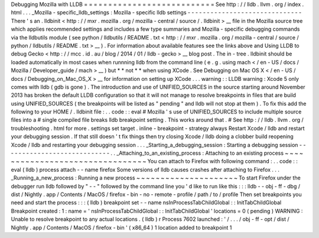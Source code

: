 Debugging
Mozilla
with
LLDB
=
=
=
=
=
=
=
=
=
=
=
=
=
=
=
=
=
=
=
=
=
=
=
=
=
=
=
See
http
:
/
/
lldb
.
llvm
.
org
/
index
.
html
.
.
.
_Mozilla
-
specific_lldb_settings
:
Mozilla
-
specific
lldb
settings
-
-
-
-
-
-
-
-
-
-
-
-
-
-
-
-
-
-
-
-
-
-
-
-
-
-
-
-
-
-
There
'
s
an
.
lldbinit
<
http
:
/
/
mxr
.
mozilla
.
org
/
mozilla
-
central
/
source
/
.
lldbinit
>
__
file
in
the
Mozilla
source
tree
which
applies
recommended
settings
and
includes
a
few
type
summaries
and
Mozilla
-
specific
debugging
commands
via
the
lldbutils
module
(
see
python
/
lldbutils
/
README
.
txt
<
http
:
/
/
mxr
.
mozilla
.
org
/
mozilla
-
central
/
source
/
python
/
lldbutils
/
README
.
txt
>
__
)
.
For
information
about
available
features
see
the
links
above
and
Using
LLDB
to
debug
Gecko
<
http
:
/
/
mcc
.
id
.
au
/
blog
/
2014
/
01
/
lldb
-
gecko
>
__
blog
post
.
The
in
-
tree
.
lldbinit
should
be
loaded
automatically
in
most
cases
when
runnning
lldb
from
the
command
line
(
e
.
g
.
using
mach
<
/
en
-
US
/
docs
/
Mozilla
/
Developer_guide
/
mach
>
__
)
but
*
*
not
*
*
when
using
XCode
.
See
Debugging
on
Mac
OS
X
<
/
en
-
US
/
docs
/
Debugging_on_Mac_OS_X
>
__
for
information
on
setting
up
XCode
.
.
.
warning
:
:
LLDB
warning
:
Xcode
5
only
comes
with
lldb
(
gdb
is
gone
)
.
The
introduction
and
use
of
UNIFIED_SOURCES
in
the
source
starting
around
November
2013
has
broken
the
default
LLDB
configuration
so
that
it
will
not
manage
to
resolve
breakpoints
in
files
that
are
build
using
UNIFIED_SOURCES
(
the
breakpoints
will
be
listed
as
"
pending
"
and
lldb
will
not
stop
at
them
)
.
To
fix
this
add
the
following
to
your
HOME
/
.
lldbinit
file
:
.
.
code
:
:
eval
#
Mozilla
'
s
use
of
UNIFIED_SOURCES
to
include
multiple
source
files
into
a
#
single
compiled
file
breaks
lldb
breakpoint
setting
.
This
works
around
that
.
#
See
http
:
/
/
lldb
.
llvm
.
org
/
troubleshooting
.
html
for
more
.
settings
set
target
.
inline
-
breakpoint
-
strategy
always
Restart
Xcode
/
lldb
and
restart
your
debugging
session
.
If
that
still
doesn
'
t
fix
things
then
try
closing
Xcode
/
lldb
doing
a
clobber
build
reopening
Xcode
/
lldb
and
restarting
your
debugging
session
.
.
.
_Starting_a_debugging_session
:
Starting
a
debugging
session
-
-
-
-
-
-
-
-
-
-
-
-
-
-
-
-
-
-
-
-
-
-
-
-
-
-
-
-
.
.
_Attaching_to_an_existing_process
:
Attaching
to
an
existing
process
~
~
~
~
~
~
~
~
~
~
~
~
~
~
~
~
~
~
~
~
~
~
~
~
~
~
~
~
~
~
~
~
You
can
attach
to
Firefox
with
following
command
:
.
.
code
:
:
eval
(
lldb
)
process
attach
-
-
name
firefox
Some
versions
of
lldb
causes
crashes
after
attaching
to
Firefox
.
.
.
_Running_a_new_process
:
Running
a
new
process
~
~
~
~
~
~
~
~
~
~
~
~
~
~
~
~
~
~
~
~
~
To
start
Firefox
under
the
debugger
run
lldb
followed
by
"
-
-
"
followed
by
the
command
line
you
'
d
like
to
run
like
this
:
:
:
lldb
-
-
obj
-
ff
-
dbg
/
dist
/
Nightly
.
app
/
Contents
/
MacOS
/
firefox
-
bin
-
no
-
remote
-
profile
/
path
/
to
/
profile
Then
set
breakpoints
you
need
and
start
the
process
:
:
:
(
lldb
)
breakpoint
set
-
-
name
nsInProcessTabChildGlobal
:
:
InitTabChildGlobal
Breakpoint
created
:
1
:
name
=
'
nsInProcessTabChildGlobal
:
:
InitTabChildGlobal
'
locations
=
0
(
pending
)
WARNING
:
Unable
to
resolve
breakpoint
to
any
actual
locations
.
(
lldb
)
r
Process
7602
launched
:
'
/
.
.
.
/
obj
-
ff
-
opt
/
dist
/
Nightly
.
app
/
Contents
/
MacOS
/
firefox
-
bin
'
(
x86_64
)
1
location
added
to
breakpoint
1

